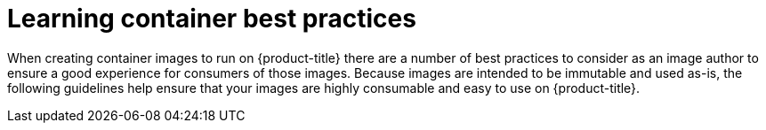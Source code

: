 // Module included in the following assemblies:
// * openshift_images/create-images.adoc

[id="images-create-guidelines_{context}"]
= Learning container best practices

[role="_abstract"]
When creating container images to run on {product-title} there are a number of best practices to consider as an image author to ensure a good experience for consumers of those images. Because images are intended to be immutable and used as-is, the following guidelines help ensure that your images are highly consumable and easy to use on {product-title}.

